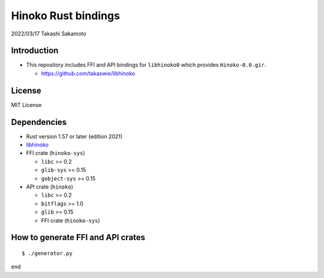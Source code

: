====================
Hinoko Rust bindings
====================

2022/03/17
Takashi Sakamoto

Introduction
============

* This repository includes FFI and API bindings for ``libhinoko0`` which provides ``Hinoko-0.0.gir``.

  * `<https://github.com/takaswie/libhinoko>`_

License
=======

MIT License

Dependencies
============

* Rust version 1.57 or later (edition 2021)
* `libhinoko <https://github.com/takaswie/libhinoko>`_
* FFI crate (``hinoko-sys``)

  * ``libc`` >= 0.2
  * ``glib-sys`` >= 0.15
  * ``gobject-sys`` >= 0.15

* API crate (``hinoko``)

  * ``libc`` >= 0.2
  * ``bitflags`` >= 1.0
  * ``glib`` >= 0.15
  * FFI crate (``hinoko-sys``)

How to generate FFI and API crates
==================================

::

    $ ./generator.py

end
